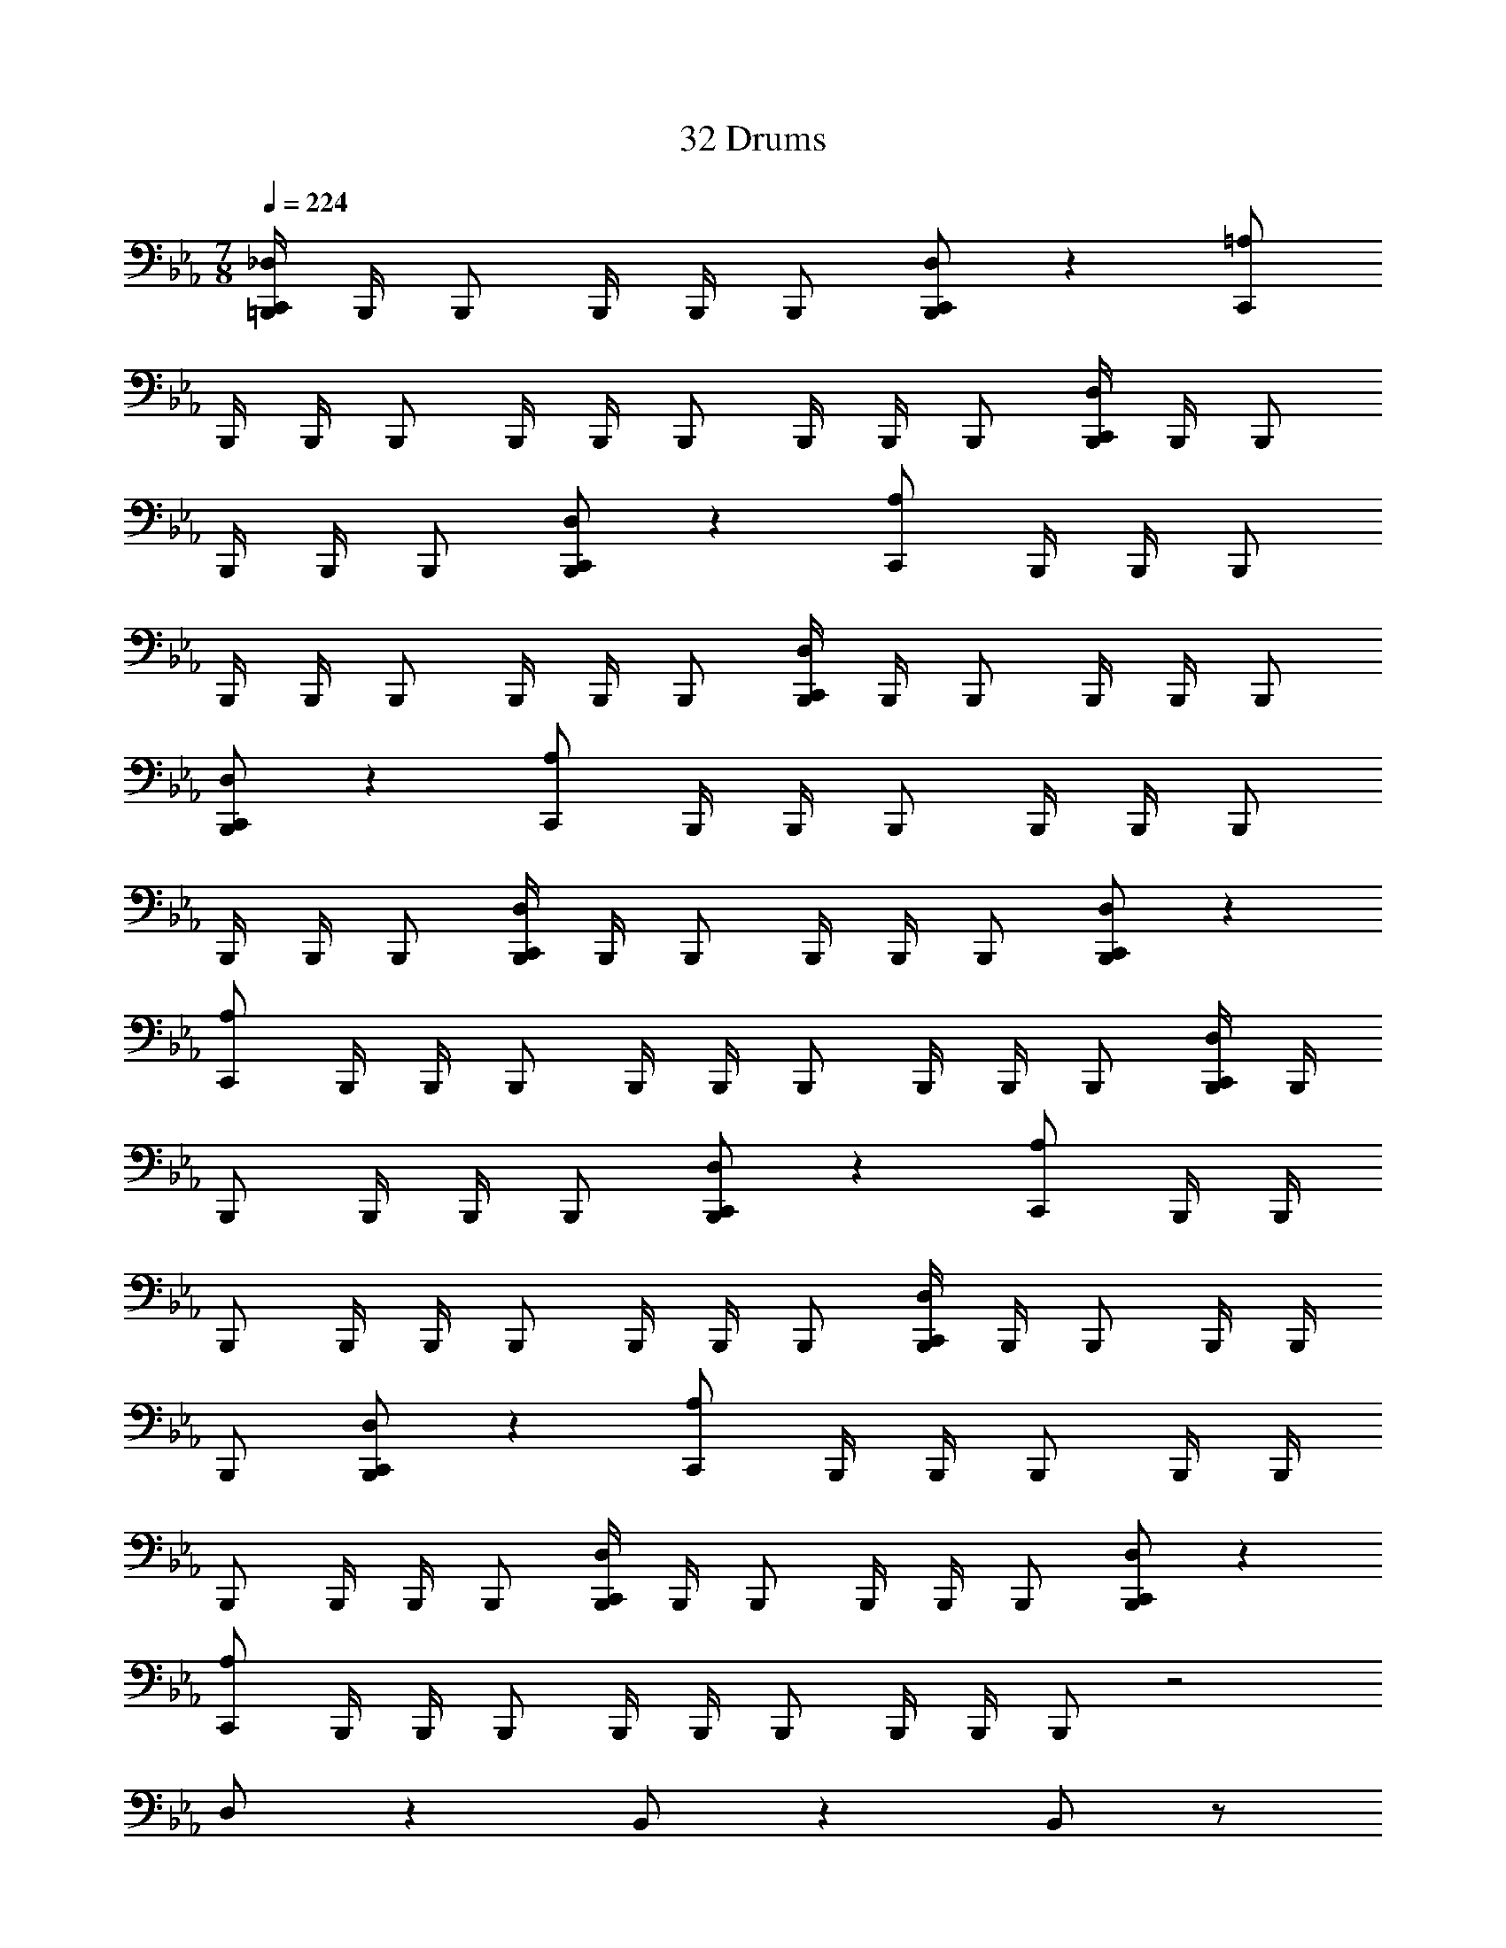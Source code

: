 X: 1
T: 32 Drums
Z: ABC Generated by Starbound Composer v0.8.7
L: 1/4
M: 7/8
Q: 1/4=224
K: Eb
[=B,,,/4_D,/C,,/] B,,,/4 B,,,/ B,,,/4 B,,,/4 B,,,/ [D,/C,,/B,,,/] z [=A,/C,,/] 
B,,,/4 B,,,/4 B,,,/ B,,,/4 B,,,/4 B,,,/ B,,,/4 B,,,/4 B,,,/ [B,,,/4D,/C,,/] B,,,/4 B,,,/ 
B,,,/4 B,,,/4 B,,,/ [D,/C,,/B,,,/] z [A,/C,,/] B,,,/4 B,,,/4 B,,,/ 
B,,,/4 B,,,/4 B,,,/ B,,,/4 B,,,/4 B,,,/ [B,,,/4D,/C,,/] B,,,/4 B,,,/ B,,,/4 B,,,/4 B,,,/ 
[D,/C,,/B,,,/] z [A,/C,,/] B,,,/4 B,,,/4 B,,,/ B,,,/4 B,,,/4 B,,,/ 
B,,,/4 B,,,/4 B,,,/ [B,,,/4D,/C,,/] B,,,/4 B,,,/ B,,,/4 B,,,/4 B,,,/ [D,/C,,/B,,,/] z 
[A,/C,,/] B,,,/4 B,,,/4 B,,,/ B,,,/4 B,,,/4 B,,,/ B,,,/4 B,,,/4 B,,,/ [B,,,/4D,/C,,/] B,,,/4 
B,,,/ B,,,/4 B,,,/4 B,,,/ [D,/C,,/B,,,/] z [A,/C,,/] B,,,/4 B,,,/4 
B,,,/ B,,,/4 B,,,/4 B,,,/ B,,,/4 B,,,/4 B,,,/ [B,,,/4D,/C,,/] B,,,/4 B,,,/ B,,,/4 B,,,/4 
B,,,/ [D,/C,,/B,,,/] z [A,/C,,/] B,,,/4 B,,,/4 B,,,/ B,,,/4 B,,,/4 
B,,,/ B,,,/4 B,,,/4 B,,,/ [B,,,/4D,/C,,/] B,,,/4 B,,,/ B,,,/4 B,,,/4 B,,,/ [D,/C,,/B,,,/] z 
[A,/C,,/] B,,,/4 B,,,/4 B,,,/ B,,,/4 B,,,/4 B,,,/ B,,,/4 B,,,/4 B,,,/ z2 
D,/ z B,,/ z B,,/ z/ 
[F,,/B,,,/] [F,,/4B,,,/] F,,/4 [F,,/B,,,/] [F,,/B,,,/] [D,,/=A,,/D,/B,,,/] A,,/ A,,/ A,,/ 
[D,,/A,,/B,,,/] A,,/ A,,/ A,,/ [D,,/A,,/B,,,/] A,,/ A,,/ A,,/ 
[D,,/A,,/B,,,/] A,,/ A,,/ A,,/ [D,,/A,,/B,,,/] A,,/ A,,/ [A,,/B,,,/] 
[D,,/A,,/] A,,/ A,,/ A,,/ [D,,/A,,/D,/B,,,/] A,,/ A,,/ A,,/ 
[D,,/A,,/D,/B,,,/] A,,/ A,,/ A,,/ [D,,/A,,/B,,,/] A,,/ A,,/ A,,/ 
[D,,/A,,/B,,,/] A,,/ A,,/ A,,/ [D,,/A,,/B,,,/] A,,/ A,,/ A,,/ 
[D,,/A,,/B,,,/] A,,/ A,,/ [A,,/B,,,/] [D,,/A,,/D,/] A,,/ A,,/ A,,/ 
[D,,/A,,/B,,,/] A,,/ A,,/ A,,/ [D,,/A,,/B,,,/] A,,/ A,,/ A,,/ 
[D,,/A,,/B,,,/] A,,/ A,,/ A,,/ [D,,/A,,/B,,,/] A,,/ A,,/ A,,/ 
[D,,/A,,/B,,,/] A,,/ A,,/ A,,/ [D,,/A,,/D,/B,,,/] A,,/ A,,/ [A,,/B,,,/] 
[D,,/A,,/D,/] A,,/ A,,/ A,,/ [D,,/A,,/B,,,/] A,,/ A,,/ A,,/ 
[D,,/A,,/B,,,/] A,,/ A,,/ A,,/ [D,,/A,,/B,,,/] A,,/ A,,/ A,,/ 
[D,,/4B,,,/] D,,/4 D,,/ F,,/4 F,,/4 F,,/ [D,,/A,,/D,/B,,,/] z/ A,,/ A,,/ 
[D,,/A,,/B,,,/] A,,/ A,,/ [A,,/B,,,/] [D,,/A,,/] A,,/ A,,/ A,,/ 
[D,,/A,,/B,,,/] A,,/ A,,/ A,,/ [D,,/A,,/B,,,/] z/ A,,/ A,,/ 
[D,,/A,,/B,,,/] A,,/ A,,/ A,,/ [D,,/A,,/D,/B,,,/] z/ A,,/ A,,/ 
[D,,/A,,/D,/B,,,/] A,,/ A,,/ A,,/ [D,,/A,,/B,,,/] z/ A,,/ [A,,/B,,,/] 
[D,,/A,,/] A,,/ A,,/ A,,/ [D,,/A,,/B,,,/] z/ A,,/ A,,/ 
[D,,/A,,/B,,,/] A,,/ A,,/ A,,/ [D,,/A,,/D,/=E,/B,,,/] A,,/ [A,,/^F,,/] A,,/ 
[D,,/A,,/E,/B,,,/] A,,/ [A,,/F,,/] A,,/ [D,,/A,,/E,/B,,,/] A,,/ [A,,/F,,/] A,,/ 
[D,,/A,,/E,/B,,,/] A,,/ [A,,/F,,/] [A,,/B,,,/] [D,,/A,,/E,/] A,,/ [A,,/F,,/] A,,/ 
[D,,/A,,/E,/B,,,/] A,,/ [A,,/F,,/] A,,/ [D,,/A,,/D,/E,/B,,,/] A,,/ [A,,/F,,/] A,,/ 
[D,,/A,,/D,/E,/B,,,/] A,,/ [A,,/F,,/] A,,/ [D,,/A,,/E,/B,,,/] A,,/ [A,,/F,,/] A,,/ 
[D,,/A,,/E,/B,,,/] A,,/ [A,,/F,,/] A,,/ [D,,/A,,/E,/B,,,/] A,,/ [A,,/F,,/] [A,,/B,,,/] 
=D,/4 C,/4 =B,,/ A,,/4 =F,,/4 F,,/ [_D,/C,,/B,,,/] z3/ 
[D,/C,,/B,,,/] z3/ D,/ z29/ 
_E,/4 E,/4 E,/ D,/ z15/ 
D,/ z3/ D,/ z/ A,,/4 A,,/4 A,,/ 
[A,,/D,/] A,,/ [A,,/D,/] A,,/ [A,,/4D,/4] D,/4 [A,,/4D,/4] D,/4 [A,,/4D,/4] D,/4 [A,,/4D,/4] D,/4 
[D,,/D,/B,,,/] F,,/ D,,/ F,,/ [D,,/B,,,/] F,,/ D,,/ [F,,/B,,,/] 
D,,/ F,,/ D,,/ F,,/ [D,,/B,,,/] F,,/ D,,/ F,,/ 
[D,,/D,/B,,,/] F,,/ D,,/ F,,/ [D,,/B,,,/] F,,/ D,,/ F,,/ 
[D,,/B,,,/] F,,/ D,,/ F,,/ [D,,/B,,,/] F,,/ D,,/ F,,/ 
[D,,/D,/B,,,/] F,,/ D,,/ [F,,/B,,,/] D,,/ F,,/ D,,/ F,,/ 
[D,,/B,,,/] F,,/ D,,/ F,,/ [D,,/B,,,/] F,,/ D,,/ F,,/ 
[D,,/D,/B,,,/] F,,/ D,,/ F,,/ [D,,/B,,,/] F,,/ D,,/ F,,/ 
[D,,/B,,,/] F,,/ D,,/ F,,/ [D,,/B,,,/] F,,/ D,,/ F,,/ 
[F,,/E,/D,/B,,,/] B,,,/ E,/ B,,,/ [F,,/E,/B,,,/] z/ [F,,/D,,/] z/ 
E,/ z/ [F,,/E,/B,,,/] B,,,/ E,/ [F,,/E,/B,,,/] B,,,/ z/ 
[F,,/D,,/] z/ E,/ z/ [F,,/E,/B,,,/] B,,,/ E,/ B,,,/ 
[F,,/E,/B,,,/] z/ [F,,/D,,/] E,/ z [F,,/E,/B,,,/] B,,,/ 
E,/ B,,,/ [F,,/E,/B,,,/] z/ [F,,/D,,/] z/ E,/ z/ 
[F,,/E,/D,/B,,,/] [E,/B,,,/] z/ B,,,/ [F,,/E,/B,,,/] z/ [F,,/D,,/] z/ 
E,/ z/ [F,,/E,/B,,,/] B,,,/ E,/ B,,,/ [F,,/E,/B,,,/] [F,,/D,,/] z 
E,/ z/ [F,,/E,/B,,,/] B,,,/ E,/ B,,,/ [F,,/E,/B,,,/] z/ 
[F,,/D,,/] z/ E,/ [F,,/_B,,/E,/] B,,,/ B,,,/ [B,,/E,/] B,,,/ 
[F,,/B,,/E,/B,,,/] z/ [F,,/D,,/B,,/] z/ E,/ z/ [F,,/D,,/E,/D,/C,,/B,,,/] [C,,/B,,,/] 
E,/ [F,,/D,,/E,/C,,/B,,,/] [C,,/B,,,/] z/ [F,,/D,,/E,/] z/ [F,,/E,/] z/ 
[F,,/D,,/E,/C,,/B,,,/] [C,,/B,,,/] E,/ [C,,/B,,,/] [F,,/D,,/E,/C,,/B,,,/] z/ [F,,/E,/] z/ 
[D,,/E,/] D,,/ [F,,/D,,/E,/C,,/B,,,/] [C,,/B,,,/] E,/ [C,,/B,,,/] [F,,/D,,/E,/C,,/B,,,/] z/ 
[F,,/D,,/E,/] z/ [F,,/E,/] z/ [F,,/D,,/E,/C,,/B,,,/] [E,/C,,/B,,,/] z/ [C,,/B,,,/] 
[F,,/D,,/E,/C,,/B,,,/] z/ [F,,/E,/] z/ [D,,/E,/] z/ [F,,/D,,/E,/D,/C,,/B,,,/] [C,,/B,,,/] 
E,/ [C,,/B,,,/] [F,,/D,,/E,/C,,/B,,,/] [F,,/D,,/E,/] z [F,,/E,/] z/ 
[F,,/D,,/E,/C,,/B,,,/] [C,,/B,,,/] E,/ [C,,/B,,,/] [F,,/D,,/E,/C,,/B,,,/] z/ [F,,/E,/] z/ 
[D,,/E,/] D,,/ [F,,/D,,/E,/C,,/B,,,/] [C,,/B,,,/] E,/ [C,,/B,,,/] [F,,/D,,/E,/C,,/B,,,/] z/ 
[F,,/D,,/E,/] z/ [F,,/E,/] z/ [D,,/E,/C,,/B,,,/] [C,,/B,,,/] z/ [D,,/C,,/B,,,/] 
[C,,/B,,,/] z/ D,,/ C,/4 =B,,/4 A,,/4 F,,/4 G,,/4 G,,/4 [D,/C,,/B,,,/] z/ 
^F,,/ z/ F,,/ C,,/ [G,/C,,/] z5/ 
[A,/C,,/B,,,/] z/ F,,/ z/ F,,/ C,,/ [=E,/C,,/] z5/ 
[D,/C,,/B,,,/] z/ F,,/ z/ F,,/ C,,/ [G,/C,,/] z2 
[A,/C,,/B,,,/] z F,,/ z/ F,,/ C,,/ [E,/C,,/] z/ 
B,,/ z/ A,,/ z/ [D,/C,,/B,,,/] F,,/ z 
F,,/ C,,/ [G,/C,,/] z5/ 
[A,/C,,/B,,,/] z/ F,,/ F,,/ z/ C,,/ [E,/C,,/] z5/ 
[D,/C,,/B,,,/] z/ F,,/ z/ F,,/ [G,/C,,/] C,,/ z5/ 
[A,/C,,/B,,,/] z/ F,,/ z/ [=F,,/^F,,/] =F,,/ [C,/E,/] A,,/ 
F,,/ [B,,/G,/] A,,/ G,,/ [F,,/^F,,/D,/C,,/B,,,/] [C,,/B,,,/] F,,/ [C,,/B,,,/] 
[=F,,/^F,,/C,,/B,,,/] z/ [D,,/F,,/] z/ [=F,,/^F,,/C,,/B,,,/] [=F,,/^F,,/C,,/B,,,/] z 
[=F,,/^F,,/C,,/B,,,/] [C,,/B,,,/] F,,/ [C,,/B,,,/] [=F,,/^F,,/C,,/B,,,/] z/ [D,,/F,,/] z/ 
[=F,,/^F,,/C,,/B,,,/] z/ [=F,,/^F,,/C,,/B,,,/] [=F,,/^F,,/D,/] [C,,/B,,,/] [C,,/B,,,/] F,,/ [C,,/B,,,/] 
[=F,,/^F,,/C,,/B,,,/] z/ [D,,/F,,/] z/ [=F,,/^F,,/C,,/B,,,/] z/ [=F,,/^F,,/C,,/B,,,/] z/ 
[=F,,/^F,,/C,,/B,,,/] [F,,/C,,/B,,,/] z/ [C,,/B,,,/] [=F,,/^F,,/C,,/B,,,/] z/ [D,,/F,,/] z/ 
[=F,,/^F,,/C,,/B,,,/] z/ [=F,,/^F,,/C,,/B,,,/] z/ [=F,,/^F,,/D,/C,,/B,,,/] [C,,/B,,,/] F,,/ [=F,,/^F,,/C,,/B,,,/] 
[C,,/B,,,/] z/ [D,,/F,,/] z/ [=F,,/^F,,/C,,/B,,,/] z/ [=F,,/^F,,/C,,/B,,,/] z/ 
[=F,,/^F,,/C,,/B,,,/] [C,,/B,,,/] F,,/ [C,,/B,,,/] [=F,,/^F,,/C,,/B,,,/] [D,,/F,,/] z 
[=F,,/^F,,/C,,/B,,,/] z/ [=F,,/^F,,/C,,/B,,,/] z/ [=F,,/^F,,/D,/C,,/B,,,/] [C,,/B,,,/] F,,/ [C,,/B,,,/] 
[=F,,/^F,,/C,,/B,,,/] z/ [D,,/F,,/] [=F,,/^F,,/C,,/B,,,/] z [=F,,/^F,,/C,,/B,,,/] z/ 
[D,/C,,/B,,,/] [C,,/B,,,/] [C,,/B,,,/] [D,/C,,/B,,,/] [C,,/B,,,/] [C,,/B,,,/] [D,/C,,/B,,,/] z/ 
[G,,/B,,,/] [G,,/B,,,/] [G,,/B,,,/] [G,,/B,,,/] [D,/C,,/B,,,/] z3/ 
F,,/ z/ G,,/ G,,/ [D,,/F,,/C,,/B,,,/] z F,,/ z2 
[D,/C,,/B,,,/] z3/ F,,/ z/ G,,/ G,,/ 
[D,,/F,,/C,,/B,,,/] z3/ F,,/ z3/ 
[D,/C,,/B,,,/] z3/ F,,/ z/ G,,/ [D,,/F,,/G,,/B,,,/] 
C,,/ z3/ F,,/ z3/ 
[D,/C,,/B,,,/] z3/ F,,/ z/ G,,/ G,,/ 
[D,,/F,,/C,,/B,,,/] z/ A,,/ z/ [A,,/F,,/] z/ =F,,/ z/ 
[D,/C,,/B,,,/] z [D,,/^F,,/] z G,,/ G,,/ 
[F,,/C,,/B,,,/] z3/ [D,,/F,,/] z3/ 
[D,/C,,/B,,,/] z3/ [D,,/F,,/] z/ G,,/ G,,/ 
[F,,/C,,/B,,,/] z3/ [D,,/F,,/] z/ C,,/ [D,/C,,/B,,,/] z2 
[D,,/F,,/] z/ G,,/ G,,/ [F,,/C,,/B,,,/] z3/ 
[D,,/F,,/] z3/ [D,/C,,/B,,,/] z3/ 
[D,,/F,,/] z/ G,,/ G,,/ [F,,/C,,/B,,,/] z C,,/ 
[D,,/F,,/] D,,/ D,,/ D,,/ [=F,,/D,/C,,/B,,,/] [D,,/^F,,/] [B,,,/4=F,,/C,,/] B,,,/4 [D,,/^F,,/C,,/B,,,/] 
[=F,,/C,,/B,,,/] [D,,/^F,,/] [B,,,/4=F,,/C,,/] B,,,/4 [D,,/^F,,/C,,/B,,,/] [=F,,/C,,/B,,,/] [D,,/^F,,/] [B,,,/4=F,,/C,,/] B,,,/4 [D,,/^F,,/C,,/B,,,/] 
[=F,,/C,,/B,,,/] [D,,/^F,,/] [B,,,/4=F,,/C,,/] B,,,/4 [D,,/^F,,/C,,/B,,,/] [=F,,/C,,/B,,,/] [D,,/^F,,/] [B,,,/4=F,,/C,,/] B,,,/4 [D,,/^F,,/C,,/B,,,/] 
[=F,,/C,,/B,,,/] [D,,/^F,,/] [B,,,/4=F,,/C,,/] B,,,/4 [D,,/^F,,/C,,/B,,,/] [=F,,/C,,/B,,,/] [D,,/^F,,/] [B,,,/4=F,,/C,,/] B,,,/4 [D,,/^F,,/C,,/B,,,/] 
[=F,,/C,,/B,,,/] [D,,/^F,,/] [B,,,/4=F,,/C,,/] B,,,/4 [D,,/^F,,/C,,/B,,,/] [=F,,/C,,/B,,,/] [D,,/^F,,/] [B,,,/4=F,,/C,,/] B,,,/4 [D,,/^F,,/C,,/B,,,/] 
[=F,,/C,,/B,,,/] [D,,/^F,,/] [B,,,/4=F,,/C,,/] B,,,/4 [D,,/^F,,/C,,/B,,,/] [=F,,/C,,/B,,,/] [D,,/^F,,/] [B,,,/4=F,,/C,,/] B,,,/4 [D,,/^F,,/C,,/B,,,/] 
[=F,,/C,,/B,,,/] [D,,/^F,,/] [B,,,/4=F,,/C,,/] B,,,/4 [D,,/^F,,/C,,/B,,,/] [=F,,/C,,/B,,,/] [D,,/^F,,/] [B,,,/4=F,,/C,,/] B,,,/4 [D,,/^F,,/C,,/B,,,/] 
[=F,,/C,,/B,,,/] [D,,/^F,,/] [B,,,/4=F,,/C,,/] B,,,/4 [D,,/^F,,/C,,/B,,,/] [=F,,/C,,/B,,,/] [D,,/^F,,/] [B,,,/4=F,,/C,,/] B,,,/4 [D,,/^F,,/C,,/B,,,/] 
[=F,,/C,,/B,,,/] [D,,/^F,,/] [B,,,/4=F,,/C,,/] B,,,/4 [D,,/^F,,/C,,/B,,,/] [=F,,/C,,/B,,,/] [D,,/^F,,/] [B,,,/4=F,,/C,,/] B,,,/4 [D,,/^F,,/C,,/B,,,/] 
[=F,,/C,,/B,,,/] [D,,/^F,,/] [B,,,/4=F,,/C,,/] B,,,/4 [D,,/^F,,/C,,/B,,,/] [=F,,/C,,/B,,,/] [D,,/^F,,/] [B,,,/4=F,,/C,,/] B,,,/4 [D,,/^F,,/C,,/B,,,/] 
[D,,/4C,,/B,,,/] D,,/4 D,,/ [=F,,/4C,,/B,,,/] F,,/4 [F,,/C,,/B,,,/] [F,,/C,,/B,,,/] [D,,/^F,,/] [B,,,/4=F,,/C,,/] B,,,/4 [D,,/^F,,/C,,/B,,,/] 
[=F,,/C,,/B,,,/] [D,,/^F,,/] [B,,,/4=F,,/C,,/] B,,,/4 [D,,/^F,,/C,,/B,,,/] [=F,,/C,,/B,,,/] [D,,/^F,,/] [B,,,/4=F,,/C,,/] B,,,/4 [D,,/^F,,/C,,/B,,,/] 
[=F,,/C,,/B,,,/] [D,,/^F,,/] [B,,,/4=F,,/C,,/] B,,,/4 [D,,/^F,,/C,,/B,,,/] [=F,,/C,,/B,,,/] [D,,/^F,,/] [B,,,/4=F,,/C,,/] B,,,/4 [D,,/^F,,/C,,/B,,,/] 
[=F,,/C,,/B,,,/] [D,,/^F,,/] [B,,,/4=F,,/C,,/] B,,,/4 [D,,/^F,,/C,,/B,,,/] [=F,,/C,,/B,,,/] [D,,/^F,,/] [B,,,/4=F,,/C,,/] B,,,/4 [D,,/^F,,/C,,/B,,,/] 
[=F,,/C,,/B,,,/] [D,,/^F,,/] [B,,,/4=F,,/C,,/] B,,,/4 [D,,/^F,,/C,,/B,,,/] [=F,,/D,/C,,/B,,,/] [D,,/^F,,/] [B,,,/4=F,,/C,,/] B,,,/4 [D,,/^F,,/C,,/B,,,/] 
[=F,,/C,,/B,,,/] [D,,/^F,,/] [B,,,/4=F,,/C,,/] B,,,/4 [D,,/^F,,/C,,/B,,,/] [=F,,/C,,/B,,,/] [D,,/^F,,/] [B,,,/4=F,,/C,,/] B,,,/4 [D,,/^F,,/C,,/B,,,/] 
[=F,,/C,,/B,,,/] [D,,/^F,,/] [B,,,/4=F,,/C,,/] B,,,/4 [D,,/^F,,/C,,/B,,,/] [=F,,/C,,/B,,,/] [D,,/^F,,/] [B,,,/4=F,,/C,,/] B,,,/4 [D,,/^F,,/C,,/B,,,/] 
[=F,,/C,,/B,,,/] [D,,/^F,,/] [B,,,/4=F,,/C,,/] B,,,/4 [D,,/^F,,/C,,/B,,,/] [=D,/4C,,/B,,,/] D,/4 D,/ B,,/4 B,,/4 B,,/ 
A,,/4 A,,/4 A,,/ [=F,,/4B,,,/4] [F,,/4B,,,/4] [F,,/B,,,/] [D,,/^F,,/C,,/G,,/B,,,/] z15/ 
[D,,/F,,/C,,/G,,/B,,,/] G,,/ z2 =F,,/ F,,/ 
[D,,/4D,/4] [D,,/4C,/4] B,,/ [F,,/4C,/4] [F,,/4B,,/4] B,,/ [F,,/4C,/4] B,,/4 A,,/ B,,/4 A,,/4 F,,/ 
[D,,/^F,,/C,,/G,,/B,,,/] G,,/ z13/ 
[=F,,/4B,,,/] F,,/4 [D,,/A,,/_D,/] F,,/ F,,/ [D,,/A,,/D,/] [F,,/B,,,/] F,,/ [D,,/A,,/D,/] 
F,,/ [D,,/A,,/D,/B,,,/] F,,/ F,,/ [D,,/A,,/D,/] [F,,/B,,,/] F,,/ [D,,/A,,/D,/] 
F,,/ [A,,/_E,/D,/B,,,/] z/ D,,/ z/ [A,,/E,/B,,,/] A,,/ D,,/ 
A,,/ [A,,/E,/B,,,/] A,,/ D,,/ B,,,/ [A,,/E,/] A,,/ D,,/ 
A,,/ [A,,/E,/B,,,/] z/ D,,/ z/ [A,,/E,/B,,,/] A,,/ D,,/ 
A,,/ [A,,/E,/B,,,/] A,,/ D,,/ z/ [A,,/E,/B,,,/] A,,/ [D,,/G,/] 
A,,/ [A,,/E,/B,,,/] z/ D,,/ z/ [A,,/E,/B,,,/] A,,/ D,,/ 
[A,,/B,,,/] [A,,/E,/] A,,/ D,,/ z/ [A,,/E,/B,,,/] A,,/ D,,/ 
A,,/ [A,,/E,/B,,,/] z/ D,,/ z/ [A,,/E,/B,,,/] A,,/ D,,/ 
A,,/ [A,,/E,/B,,,/] A,,/ [D,,/=E,/] z/ [A,,/_E,/B,,,/] A,,/ [D,,/G,/] 
A,,/ [A,,/E,/D,/B,,,/] z/ D,,/ B,,,/ [A,,/E,/] A,,/ D,,/ 
A,,/ [A,,/E,/B,,,/] A,,/ D,,/ z/ [A,,/E,/B,,,/] A,,/ D,,/ 
A,,/ [A,,/E,/B,,,/] D,,/ z [A,,/E,/B,,,/] A,,/ D,,/ 
A,,/ [A,,/E,/B,,,/] A,,/ D,,/ z/ [A,,/E,/B,,,/] A,,/ [D,,/G,/] 
[A,,/B,,,/] [A,,/E,/D,/] z/ D,,/ z/ [A,,/E,/B,,,/] A,,/ D,,/ 
A,,/ [A,,/E,/B,,,/] A,,/ D,,/ z/ [A,,/E,/B,,,/] A,,/ D,,/ 
A,,/ [A,,/E,/B,,,/] A,,/ D,,/ z/ [A,,/E,/B,,,/] A,,/ D,,/ 
A,,/ [D,,/=E,/B,,,/] F,,/4 F,,/4 F,,/ [D,,/E,/B,,,/] F,,/4 F,,/4 F,,/ [D,,/E,/B,,,/] 
F,,/ [F,,/D,,/D,/C,,/B,,,/] z/ A,,/ A,,/ [A,,/B,,,/] [A,,/B,,,/] [A,,/B,,,/] 
[A,,/B,,,/] [F,,/D,,/D,/C,,/B,,,/] z/ A,,/ A,,/ [A,,/B,,,/] [A,,/B,,,/] [A,,/B,,,/] 
[A,,/B,,,/] [F,,/D,,/D,/C,,/B,,,/] z/ A,,/ A,,/ [A,,/B,,,/] [A,,/B,,,/] [A,,/B,,,/] 
[A,,/C,,/B,,,/] [F,,/D,,/D,/B,,,/] z/ A,,/4 A,,/4 A,,/ [A,,/4B,,,/4] [A,,/4B,,,/4] [A,,/B,,,/] [A,,/B,,,/] 
[A,,/B,,,/] [F,,/D,,/D,/C,,/B,,,/] z/ A,,/ A,,/ [A,,/B,,,/] [A,,/B,,,/] [A,,/B,,,/] 
[A,,/B,,,/] [F,,/D,,/D,/C,,/B,,,/] z/ A,,/ A,,/ [A,,/B,,,/] [A,,/B,,,/] [A,,/B,,,/] 
[A,,/B,,,/] [F,,/D,,/D,/C,,/B,,,/] z/ A,,/ A,,/ [A,,/B,,,/] [A,,/B,,,/] [A,,/B,,,/] 
[A,,/B,,,/] [F,,/D,,/D,/C,,/B,,,/] z/ A,,/ A,,/ [A,,/B,,,/] [A,,/4B,,,/4] [A,,/4B,,,/4] [A,,/B,,,/] 
[A,,/B,,,/] [F,,/D,,/D,/C,,/B,,,/] z/ A,,/ A,,/ [A,,/B,,,/] [A,,/B,,,/] [A,,/B,,,/] 
[A,,/B,,,/] [F,,/D,,/D,/C,,/B,,,/] z/ A,,/ A,,/ [A,,/B,,,/] [A,,/4B,,,/4] [A,,/4B,,,/4] [A,,/B,,,/] 
[A,,/C,,/B,,,/] [F,,/D,,/D,/B,,,/] z/ A,,/ A,,/ [A,,/B,,,/] [A,,/B,,,/] [A,,/B,,,/] 
[A,,/B,,,/] [F,,/D,,/D,/C,,/B,,,/] z/ A,,/ A,,/ [A,,/B,,,/] [A,,/4B,,,/4] [A,,/4B,,,/4] [A,,/B,,,/] 
[A,,/B,,,/] [F,,/D,,/D,/C,,/B,,,/] z/ A,,/ A,,/ [A,,/B,,,/] [A,,/B,,,/] [A,,/B,,,/] 
[A,,/B,,,/] [F,,/D,,/D,/C,,/B,,,/] z/ A,,/ A,,/ [A,,/B,,,/] [A,,/4B,,,/4] [A,,/4B,,,/4] [A,,/B,,,/] 
[A,,/B,,,/] [F,,/D,,/D,/C,,/B,,,/] z/ A,,/ A,,/ [A,,/B,,,/] [A,,/B,,,/] [A,,/B,,,/] 
[A,,/B,,,/] [F,,/D,,/D,/C,,/B,,,/] z/ A,,/ A,,/ [D,,/A,,/B,,,/] [D,,/4A,,/4B,,,/4] [D,,/4A,,/4B,,,/4] [D,,/A,,/B,,,/] 
[D,,/A,,/B,,,/] [F,,/D,,/D,/C,,/B,,,/] z127/ 
D,/ z/ [F,,/C,,/] z/ [F,,/A,,/G,/] [F,,/C,,/] z 
E,/ z/ [F,,/C,,/] z/ [F,,/A,,/G,/] z/ [F,,/C,,/] z/ 
D,/ z/ [F,,/C,,/] [F,,/A,,/G,/] z [F,,/C,,/] z/ 
E,/ z/ [F,,/C,,/] z/ [F,,/A,,/G,/] z/ [F,,/C,,/] z/ 
D,/ [F,,/C,,/] z [F,,/A,,/G,/] z/ [F,,/C,,/] z/ 
E,/ z/ [F,,/C,,/] z/ [F,,/A,,/G,/] z/ [F,,/C,,/] D,/ z 
[F,,/C,,/] z/ [F,,/A,,/G,/] z/ [F,,/C,,/] z/ E,/ z/ 
[F,,/C,,/] z/ [F,,/A,,/G,/] [F,,/C,,/] z [D,/B,,,/] z/ 
[B,,,/4F,,/C,,/] B,,,/4 B,,,/ [F,,/A,,/G,/B,,,/] z/ [F,,/C,,/B,,,/] z/ [E,/B,,,/] z/ 
[B,,,/4F,,/C,,/] B,,,/4 [F,,/A,,/G,/B,,,/] B,,,/ z/ [F,,/C,,/B,,,/] z/ [D,/B,,,/] z/ 
[B,,,/4F,,/C,,/] B,,,/4 B,,,/ [F,,/A,,/G,/B,,,/] z/ [F,,/C,,/B,,,/] z/ [E,/B,,,/] [F,,/C,,/] 
B,,,/4 B,,,/4 B,,,/ [F,,/A,,/G,/B,,,/] z/ [F,,/C,,/B,,,/] z/ [D,/B,,,/] z/ 
[A,,/4B,,,/4C,,/] [A,,/4B,,,/4] [A,,/B,,,/] [F,,/A,,/G,/B,,,/] A,,/ [F,,/A,,/C,,/B,,,/] [D,/B,,,/] z 
[A,,/4B,,,/4C,,/] [A,,/4B,,,/4] [A,,/B,,,/] [F,,/A,,/G,/B,,,/] A,,/ [F,,/A,,/C,,/B,,,/] z9/ 
_B,,/ z/ B,,/ z/ B,,/ z/ B,,/ z/ 
[B,,,/4D,/C,,/] B,,,/4 B,,,/ B,,,/4 B,,,/4 [D,/C,,/B,,,/] B,,,/ z3/ 
[B,,,/4A,/C,,/] B,,,/4 B,,,/ B,,,/4 B,,,/4 B,,,/ B,,,/4 B,,,/4 B,,,/ [B,,,/4D,/C,,/] B,,,/4 B,,,/ 
B,,,/4 B,,,/4 [D,/C,,/B,,,/] B,,,/ z3/ [B,,,/4A,/C,,/] B,,,/4 B,,,/ 
B,,,/4 B,,,/4 B,,,/ B,,,/4 B,,,/4 B,,,/ [B,,,/4D,/C,,/] B,,,/4 B,,,/ B,,,/4 B,,,/4 [D,/C,,/B,,,/] 
B,,,/ z3/ [B,,,/4A,/C,,/] B,,,/4 B,,,/ B,,,/4 B,,,/4 B,,,/ 
B,,,/4 B,,,/4 B,,,/ [B,,,/4D,/C,,/] B,,,/4 B,,,/ B,,,/4 B,,,/4 [D,/C,,/B,,,/] B,,,/ z3/ 
[B,,,/4A,/C,,/] B,,,/4 B,,,/ B,,,/4 B,,,/4 B,,,/ B,,,/4 B,,,/4 B,,,/ [B,,,/4D,/C,,/] B,,,/4 B,,,/ 
B,,,/4 B,,,/4 [D,/C,,/B,,,/] B,,,/ z3/ [B,,,/4A,/C,,/] B,,,/4 B,,,/ 
B,,,/4 B,,,/4 B,,,/ B,,,/4 B,,,/4 B,,,/ [B,,,/4D,/C,,/] B,,,/4 B,,,/ B,,,/4 B,,,/4 [D,/C,,/B,,,/] 
B,,,/ z3/ [B,,,/4A,/C,,/] B,,,/4 B,,,/ B,,,/4 B,,,/4 B,,,/ 
B,,,/4 B,,,/4 B,,,/ [B,,,/4D,/C,,/] B,,,/4 B,,,/ B,,,/4 B,,,/4 [D,/C,,/B,,,/] B,,,/ z3/ 
[B,,,/4A,/C,,/] B,,,/4 B,,,/ B,,,/4 B,,,/4 B,,,/ B,,,/4 B,,,/4 B,,,/ z3/ 
D,/ z2 B,,/ z/ B,,/ z/ 
[F,,/B,,,/] [F,,/4B,,,/] F,,/4 [F,,/B,,,/] [F,,/B,,,/] [D,,/A,,/D,/B,,,/] A,,/ A,,/ A,,/ 
[D,,/A,,/B,,,/] A,,/ A,,/ A,,/ [D,,/A,,/B,,,/] A,,/ A,,/ A,,/ 
[D,,/A,,/B,,,/] A,,/ A,,/ [A,,/B,,,/] [D,,/A,,/] A,,/ A,,/ A,,/ 
[D,,/A,,/B,,,/] A,,/ A,,/ A,,/ [D,,/A,,/D,/B,,,/] A,,/ A,,/ A,,/ 
[D,,/A,,/D,/B,,,/] A,,/ A,,/ A,,/ [D,,/A,,/B,,,/] A,,/ A,,/ A,,/ 
[D,,/A,,/B,,,/] A,,/ A,,/ A,,/ [D,,/A,,/B,,,/] A,,/ A,,/ [A,,/B,,,/] 
[D,,/A,,/] A,,/ A,,/ A,,/ [D,,/A,,/D,/B,,,/] A,,/ A,,/ A,,/ 
[D,,/A,,/B,,,/] A,,/ A,,/ A,,/ [D,,/A,,/B,,,/] A,,/ A,,/ A,,/ 
[D,,/A,,/B,,,/] A,,/ A,,/ A,,/ [D,,/A,,/B,,,/] A,,/ A,,/ A,,/ 
[D,,/A,,/B,,,/] A,,/ A,,/ [A,,/B,,,/] [D,,/A,,/D,/] A,,/ A,,/ A,,/ 
[D,,/A,,/D,/B,,,/] A,,/ A,,/ A,,/ [D,,/A,,/B,,,/] A,,/ A,,/ A,,/ 
[D,,/A,,/B,,,/] A,,/ A,,/ A,,/ [D,,/A,,/B,,,/] A,,/ A,,/ A,,/ 
[D,,/4B,,,/] D,,/4 D,,/ F,,/4 F,,/4 F,,/ [D,,/A,,/D,/B,,,/] z/ A,,/ [A,,/B,,,/] 
[D,,/A,,/] A,,/ A,,/ A,,/ [D,,/A,,/B,,,/] A,,/ A,,/ A,,/ 
[D,,/A,,/B,,,/] A,,/ A,,/ A,,/ [D,,/A,,/B,,,/] z/ A,,/ A,,/ 
[D,,/A,,/B,,,/] A,,/ A,,/ A,,/ [D,,/A,,/D,/B,,,/] z/ A,,/ A,,/ 
[D,,/A,,/D,/B,,,/] A,,/ A,,/ [A,,/B,,,/] [D,,/A,,/] z/ A,,/ A,,/ 
[D,,/A,,/B,,,/] A,,/ A,,/ A,,/ [D,,/A,,/B,,,/] z/ A,,/ A,,/ 
[D,,/A,,/B,,,/] A,,/ A,,/ A,,/ [D,,/A,,/D,/E,/B,,,/] A,,/ [A,,/^F,,/] A,,/ 
[D,,/A,,/E,/B,,,/] A,,/ [A,,/F,,/] A,,/ [D,,/A,,/E,/B,,,/] A,,/ [A,,/F,,/] [A,,/B,,,/] 
[D,,/A,,/E,/] A,,/ [A,,/F,,/] A,,/ [D,,/A,,/E,/B,,,/] A,,/ [A,,/F,,/] A,,/ 
[D,,/A,,/E,/B,,,/] A,,/ [A,,/F,,/] A,,/ [D,,/A,,/D,/E,/B,,,/] A,,/ [A,,/F,,/] A,,/ 
[D,,/A,,/D,/E,/B,,,/] A,,/ [A,,/F,,/] A,,/ [D,,/A,,/E,/B,,,/] A,,/ [A,,/F,,/] A,,/ 
[D,,/A,,/E,/B,,,/] A,,/ [A,,/F,,/] [A,,/B,,,/] [D,,/A,,/E,/] A,,/ [A,,/F,,/] A,,/ 
[=D,/4B,,,/] C,/4 =B,,/ A,,/4 =F,,/4 F,,/ [_D,/C,,/B,,,/] z3/ 
[D,/C,,/B,,,/] z3/ D,/ z29/ 
_E,/4 E,/4 E,/ D,/ z15/ 
D,/ z3/ D,/ z/ A,,/4 A,,/4 A,,/ 
[A,,/D,/] A,,/ [A,,/D,/] A,,/ [A,,/4D,/4] D,/4 [A,,/4D,/4] D,/4 [A,,/4D,/4] D,/4 [A,,/4D,/4] D,/4 
[D,,/D,/B,,,/] F,,/ D,,/ [F,,/B,,,/] D,,/ F,,/ D,,/ F,,/ 
[D,,/B,,,/] F,,/ D,,/ F,,/ [D,,/B,,,/] F,,/ D,,/ F,,/ 
[D,,/D,/B,,,/] F,,/ D,,/ F,,/ [D,,/B,,,/] F,,/ D,,/ F,,/ 
[D,,/B,,,/] F,,/ D,,/ F,,/ [D,,/B,,,/] F,,/ D,,/ [F,,/B,,,/] 
[D,,/D,/] F,,/ D,,/ F,,/ [D,,/B,,,/] F,,/ D,,/ F,,/ 
[D,,/B,,,/] F,,/ D,,/ F,,/ [D,,/B,,,/] F,,/ D,,/ F,,/ 
[D,,/D,/B,,,/] F,,/ D,,/ F,,/ [D,,/B,,,/] F,,/ D,,/ F,,/ 
[D,,/B,,,/] F,,/ D,,/ [F,,/B,,,/] D,,/ F,,/ D,,/ F,,/ 
[F,,/E,/D,/B,,,/] B,,,/ E,/ B,,,/ [F,,/E,/B,,,/] z/ [F,,/D,,/] z/ 
E,/ [F,,/E,/] B,,,/ B,,,/ E,/ B,,,/ [F,,/E,/B,,,/] z/ 
[F,,/D,,/] z/ E,/ z/ [F,,/E,/B,,,/] B,,,/ E,/ [F,,/E,/B,,,/] 
B,,,/ z/ [F,,/D,,/] z/ E,/ z/ [F,,/E,/B,,,/] B,,,/ 
E,/ B,,,/ [F,,/E,/B,,,/] z/ [F,,/D,,/] E,/ z 
[F,,/E,/D,/B,,,/] B,,,/ E,/ B,,,/ [F,,/E,/B,,,/] z/ [F,,/D,,/] z/ 
E,/ z/ [F,,/E,/B,,,/] [E,/B,,,/] z/ B,,,/ [F,,/E,/B,,,/] z/ 
[F,,/D,,/] z/ E,/ z/ [F,,/E,/B,,,/] B,,,/ E,/ B,,,/ 
[F,,/E,/B,,,/] [F,,/D,,/] z E,/ z/ [F,,/_B,,/E,/B,,,/] B,,,/ 
[B,,/E,/] B,,,/ [F,,/B,,/E,/B,,,/] z/ [F,,/D,,/B,,/] z/ E,/ [F,,/D,,/E,/D,/] 
[C,,/B,,,/] [C,,/B,,,/] E,/ [C,,/B,,,/] [F,,/D,,/E,/C,,/B,,,/] z/ [F,,/D,,/E,/] z/ 
[F,,/E,/] z/ [F,,/D,,/E,/C,,/B,,,/] [C,,/B,,,/] E,/ [F,,/D,,/E,/C,,/B,,,/] [C,,/B,,,/] z/ 
[F,,/E,/] z/ [D,,/E,/] D,,/ [F,,/D,,/E,/C,,/B,,,/] [C,,/B,,,/] E,/ [C,,/B,,,/] 
[F,,/D,,/E,/C,,/B,,,/] z/ [F,,/D,,/E,/] [F,,/E,/] z [F,,/D,,/E,/C,,/B,,,/] [C,,/B,,,/] 
E,/ [C,,/B,,,/] [F,,/D,,/E,/C,,/B,,,/] z/ [F,,/E,/] z/ [D,,/E,/] z/ 
[F,,/D,,/E,/D,/C,,/B,,,/] [E,/C,,/B,,,/] z/ [C,,/B,,,/] [F,,/D,,/E,/C,,/B,,,/] z/ [F,,/D,,/E,/] z/ 
[F,,/E,/] z/ [F,,/D,,/E,/C,,/B,,,/] [C,,/B,,,/] E,/ [C,,/B,,,/] [F,,/D,,/E,/C,,/B,,,/] [F,,/E,/] z 
[D,,/E,/] D,,/ [F,,/D,,/E,/C,,/B,,,/] [C,,/B,,,/] E,/ [C,,/B,,,/] [F,,/D,,/E,/C,,/B,,,/] z/ 
[F,,/D,,/E,/] z/ [F,,/E,/] z/ [D,,/E,/C,,/B,,,/] [C,,/B,,,/] z/ [D,,/C,,/B,,,/] 
[C,,/B,,,/] z/ D,,/ C,/4 =B,,/4 A,,/4 F,,/4 G,,/4 G,,/4 [D,/C,,/B,,,/] z/ 
^F,,/ F,,/ z/ C,,/ [G,/C,,/] z5/ 
[A,/C,,/B,,,/] z/ F,,/ z/ F,,/ [=E,/C,,/] C,,/ z5/ 
[D,/C,,/B,,,/] z/ F,,/ z/ F,,/ C,,/ [G,/C,,/] z5/ 
[A,/C,,/B,,,/] z/ F,,/ z/ F,,/ C,,/ [E,/C,,/] z/ 
B,,/ A,,/ z [D,/C,,/B,,,/] z/ F,,/ z/ 
F,,/ C,,/ [G,/C,,/] z2 [A,/C,,/B,,,/] z 
F,,/ z/ F,,/ C,,/ [E,/C,,/] z5/ 
[D,/C,,/B,,,/] F,,/ z F,,/ C,,/ [G,/C,,/] z5/ 
[A,/C,,/B,,,/] z/ F,,/ z/ [=F,,/^F,,/] =F,,/ [C,/E,/] A,,/ 
F,,/ [B,,/G,/] A,,/ G,,/ [F,,/^F,,/D,/C,,/B,,,/] [C,,/B,,,/] F,,/ [C,,/B,,,/] 
[=F,,/^F,,/C,,/B,,,/] [D,,/F,,/] z [=F,,/^F,,/C,,/B,,,/] z/ [=F,,/^F,,/C,,/B,,,/] z/ 
[=F,,/^F,,/C,,/B,,,/] [C,,/B,,,/] F,,/ [C,,/B,,,/] [=F,,/^F,,/C,,/B,,,/] z/ [D,,/F,,/] [=F,,/^F,,/C,,/B,,,/] z 
[=F,,/^F,,/C,,/B,,,/] z/ [=F,,/^F,,/D,/C,,/B,,,/] [C,,/B,,,/] F,,/ [C,,/B,,,/] [=F,,/^F,,/C,,/B,,,/] z/ 
[D,,/F,,/] z/ [=F,,/^F,,/C,,/B,,,/] [=F,,/^F,,/C,,/B,,,/] z [=F,,/^F,,/C,,/B,,,/] [C,,/B,,,/] 
F,,/ [C,,/B,,,/] [=F,,/^F,,/C,,/B,,,/] z/ [D,,/F,,/] z/ [=F,,/^F,,/C,,/B,,,/] z/ 
[=F,,/^F,,/C,,/B,,,/] [=F,,/^F,,/D,/] [C,,/B,,,/] [C,,/B,,,/] F,,/ [C,,/B,,,/] [=F,,/^F,,/C,,/B,,,/] z/ 
[D,,/F,,/] z/ [=F,,/^F,,/C,,/B,,,/] z/ [=F,,/^F,,/C,,/B,,,/] z/ [=F,,/^F,,/C,,/B,,,/] [F,,/C,,/B,,,/] z/ 
[C,,/B,,,/] [=F,,/^F,,/C,,/B,,,/] z/ [D,,/F,,/] z/ [=F,,/^F,,/C,,/B,,,/] z/ [=F,,/^F,,/C,,/B,,,/] z/ 
[=F,,/^F,,/D,/C,,/B,,,/] [C,,/B,,,/] F,,/ [=F,,/^F,,/C,,/B,,,/] [C,,/B,,,/] z/ [D,,/F,,/] z/ 
[=F,,/^F,,/C,,/B,,,/] z/ [=F,,/^F,,/C,,/B,,,/] z/ [D,/C,,/B,,,/] [C,,/B,,,/] [C,,/B,,,/] [D,/C,,/B,,,/] 
[C,,/B,,,/] [D,/C,,/B,,,/] [C,,/B,,,/] z/ [G,,/B,,,/] [G,,/B,,,/] [G,,/B,,,/] [G,,/B,,,/] 
[D,/C,,/B,,,/] z3/ F,,/ z/ G,,/ [D,,/F,,/G,,/B,,,/] 
C,,/ z3/ F,,/ z3/ 
[D,/C,,/B,,,/] z3/ F,,/ z/ G,,/ G,,/ 
[D,,/F,,/C,,/B,,,/] z3/ F,,/ z3/ 
[D,/C,,/B,,,/] z F,,/ z G,,/ G,,/ 
[D,,/F,,/C,,/B,,,/] z3/ F,,/ z3/ 
[D,/C,,/B,,,/] z3/ F,,/ z/ G,,/ G,,/ 
[D,,/F,,/C,,/B,,,/] z/ A,,/ z/ [A,,/F,,/] z/ =F,,/ [D,/C,,/B,,,/] z2 
[D,,/^F,,/] z/ G,,/ G,,/ [F,,/C,,/B,,,/] z3/ 
[D,,/F,,/] z3/ [D,/C,,/B,,,/] z3/ 
[D,,/F,,/] z/ G,,/ G,,/ [F,,/C,,/B,,,/] z [D,,/F,,/] z 
C,,/ z/ [D,/C,,/B,,,/] z3/ [D,,/F,,/] z/ 
G,,/ G,,/ [F,,/C,,/B,,,/] z3/ [D,,/F,,/] z3/ 
[D,/C,,/B,,,/] z3/ [D,,/F,,/] z/ G,,/ [F,,/G,,/B,,,/] 
C,,/ z3/ [D,,/F,,/C,,/] D,,/ D,,/ D,,/ 
[=F,,/D,/C,,/B,,,/] [D,,/^F,,/] [B,,,/4=F,,/C,,/] B,,,/4 [D,,/^F,,/C,,/B,,,/] [=F,,/C,,/B,,,/] [D,,/^F,,/] [B,,,/4=F,,/C,,/] B,,,/4 [D,,/^F,,/C,,/B,,,/] 
[=F,,/C,,/B,,,/] [D,,/^F,,/] [B,,,/4=F,,/C,,/] B,,,/4 [D,,/^F,,/C,,/B,,,/] [=F,,/C,,/B,,,/] [D,,/^F,,/] [B,,,/4=F,,/C,,/] B,,,/4 [D,,/^F,,/C,,/B,,,/] 
[=F,,/C,,/B,,,/] [D,,/^F,,/] [B,,,/4=F,,/C,,/] B,,,/4 [D,,/^F,,/C,,/B,,,/] [=F,,/C,,/B,,,/] [D,,/^F,,/] [B,,,/4=F,,/C,,/] B,,,/4 [D,,/^F,,/C,,/B,,,/] 
[=F,,/C,,/B,,,/] [D,,/^F,,/] [B,,,/4=F,,/C,,/] B,,,/4 [D,,/^F,,/C,,/B,,,/] [=F,,/C,,/B,,,/] [D,,/^F,,/] [B,,,/4=F,,/C,,/] B,,,/4 [D,,/^F,,/C,,/B,,,/] 
[=F,,/C,,/B,,,/] [D,,/^F,,/] [B,,,/4=F,,/C,,/] B,,,/4 [D,,/^F,,/C,,/B,,,/] [=F,,/C,,/B,,,/] [D,,/^F,,/] [B,,,/4=F,,/C,,/] B,,,/4 [D,,/^F,,/C,,/B,,,/] 
[=F,,/C,,/B,,,/] [D,,/^F,,/] [B,,,/4=F,,/C,,/] B,,,/4 [D,,/^F,,/C,,/B,,,/] [=F,,/C,,/B,,,/] [D,,/^F,,/] [B,,,/4=F,,/C,,/] B,,,/4 [D,,/^F,,/C,,/B,,,/] 
[=F,,/C,,/B,,,/] [D,,/^F,,/] [B,,,/4=F,,/C,,/] B,,,/4 [D,,/^F,,/C,,/B,,,/] [=F,,/C,,/B,,,/] [D,,/^F,,/] [B,,,/4=F,,/C,,/] B,,,/4 [D,,/^F,,/C,,/B,,,/] 
[=F,,/C,,/B,,,/] [D,,/^F,,/] [B,,,/4=F,,/C,,/] B,,,/4 [D,,/^F,,/C,,/B,,,/] [=F,,/C,,/B,,,/] [D,,/^F,,/] [B,,,/4=F,,/C,,/] B,,,/4 [D,,/^F,,/C,,/B,,,/] 
[=F,,/C,,/B,,,/] [D,,/^F,,/] [B,,,/4=F,,/C,,/] B,,,/4 [D,,/^F,,/C,,/B,,,/] [=F,,/C,,/B,,,/] [D,,/^F,,/] [B,,,/4=F,,/C,,/] B,,,/4 [D,,/^F,,/C,,/B,,,/] 
[=F,,/C,,/B,,,/] [D,,/^F,,/] [B,,,/4=F,,/C,,/] B,,,/4 [D,,/^F,,/C,,/B,,,/] [D,,/4C,,/B,,,/] D,,/4 D,,/ [=F,,/4C,,/B,,,/] F,,/4 [F,,/C,,/B,,,/] 
[F,,/C,,/B,,,/] [D,,/^F,,/] [B,,,/4=F,,/C,,/] B,,,/4 [D,,/^F,,/C,,/B,,,/] [=F,,/C,,/B,,,/] [D,,/^F,,/] [B,,,/4=F,,/C,,/] B,,,/4 [D,,/^F,,/C,,/B,,,/] 
[=F,,/C,,/B,,,/] [D,,/^F,,/] [B,,,/4=F,,/C,,/] B,,,/4 [D,,/^F,,/C,,/B,,,/] [=F,,/C,,/B,,,/] [D,,/^F,,/] [B,,,/4=F,,/C,,/] B,,,/4 [D,,/^F,,/C,,/B,,,/] 
[=F,,/C,,/B,,,/] [D,,/^F,,/] [B,,,/4=F,,/C,,/] B,,,/4 [D,,/^F,,/C,,/B,,,/] [=F,,/C,,/B,,,/] [D,,/^F,,/] [B,,,/4=F,,/C,,/] B,,,/4 [D,,/^F,,/C,,/B,,,/] 
[=F,,/C,,/B,,,/] [D,,/^F,,/] [B,,,/4=F,,/C,,/] B,,,/4 [D,,/^F,,/C,,/B,,,/] [=F,,/C,,/B,,,/] [D,,/^F,,/] [B,,,/4=F,,/C,,/] B,,,/4 [D,,/^F,,/C,,/B,,,/] 
[=F,,/D,/C,,/B,,,/] [D,,/^F,,/] [B,,,/4=F,,/C,,/] B,,,/4 [D,,/^F,,/C,,/B,,,/] [=F,,/C,,/B,,,/] [D,,/^F,,/] [B,,,/4=F,,/C,,/] B,,,/4 [D,,/^F,,/C,,/B,,,/] 
[=F,,/C,,/B,,,/] [D,,/^F,,/] [B,,,/4=F,,/C,,/] B,,,/4 [D,,/^F,,/C,,/B,,,/] [=F,,/C,,/B,,,/] [D,,/^F,,/] [B,,,/4=F,,/C,,/] B,,,/4 [D,,/^F,,/C,,/B,,,/] 
[=F,,/C,,/B,,,/] [D,,/^F,,/] [B,,,/4=F,,/C,,/] B,,,/4 [D,,/^F,,/C,,/B,,,/] [=F,,/C,,/B,,,/] [D,,/^F,,/] [B,,,/4=F,,/C,,/] B,,,/4 [D,,/^F,,/C,,/B,,,/] 
[=D,/4C,,/B,,,/] D,/4 D,/ B,,/4 B,,/4 B,,/ A,,/4 A,,/4 A,,/ [=F,,/4B,,,/4] [F,,/4B,,,/4] [F,,/B,,,/] 
[D,,/^F,,/C,,/G,,/B,,,/] z7 
[D,,/F,,/B,,,/] [C,,/G,,/] G,,/ z2 =F,,/ 
F,,/ [D,,/4D,/4] [D,,/4C,/4] B,,/ [F,,/4C,/4] [F,,/4B,,/4] B,,/ [F,,/4C,/4] B,,/4 A,,/ B,,/4 A,,/4 
F,,/ [D,,/^F,,/C,,/G,,/B,,,/] G,,/ z13/ 
=F,,/4 F,,/4 [D,,/A,,/_D,/B,,,/] F,,/ F,,/ [D,,/A,,/D,/] [F,,/B,,,/] F,,/ [D,,/A,,/D,/] 
F,,/ [D,,/A,,/D,/B,,,/] F,,/ F,,/ [D,,/A,,/D,/] [F,,/B,,,/] F,,/ [D,,/A,,/D,/] 
F,,/ [A,,/_E,/D,/B,,,/] z/ D,,/ z/ [A,,/E,/B,,,/] A,,/ D,,/ 
[A,,/B,,,/] [A,,/E,/] A,,/ D,,/ z/ [A,,/E,/B,,,/] A,,/ D,,/ 
A,,/ [A,,/E,/B,,,/] z/ D,,/ z/ [A,,/E,/B,,,/] A,,/ D,,/ 
A,,/ [A,,/E,/B,,,/] A,,/ D,,/ z/ [A,,/E,/B,,,/] A,,/ [D,,/G,/] 
A,,/ [A,,/E,/B,,,/] z/ D,,/ B,,,/ [A,,/E,/] A,,/ D,,/ 
A,,/ [A,,/E,/B,,,/] A,,/ D,,/ z/ [A,,/E,/B,,,/] A,,/ D,,/ 
A,,/ [A,,/E,/B,,,/] D,,/ z [A,,/E,/B,,,/] A,,/ D,,/ 
A,,/ [A,,/E,/B,,,/] A,,/ [D,,/=E,/] z/ [A,,/_E,/B,,,/] A,,/ [D,,/G,/] 
[A,,/B,,,/] [A,,/E,/D,/] z/ D,,/ z/ [A,,/E,/B,,,/] A,,/ D,,/ 
A,,/ [A,,/E,/B,,,/] A,,/ D,,/ z/ [A,,/E,/B,,,/] A,,/ D,,/ 
A,,/ [A,,/E,/B,,,/] z/ D,,/ z/ [A,,/E,/B,,,/] A,,/ D,,/ 
A,,/ [A,,/E,/B,,,/] A,,/ D,,/ B,,,/ [A,,/E,/] A,,/ [D,,/G,/] 
A,,/ [A,,/E,/D,/B,,,/] z/ D,,/ z/ [A,,/E,/B,,,/] A,,/ D,,/ 
A,,/ [A,,/E,/B,,,/] A,,/ D,,/ z/ [A,,/E,/B,,,/] A,,/ D,,/ 
A,,/ [A,,/E,/B,,,/] A,,/ D,,/ z/ [A,,/E,/B,,,/] A,,/ D,,/ 
A,,/ [D,,/=E,/B,,,/] F,,/4 F,,/4 F,,/ [D,,/E,/B,,,/] F,,/4 F,,/4 F,,/ [D,,/E,/B,,,/] 
F,,/ [F,,/D,,/D,/C,,/B,,,/] z/ A,,/ A,,/ [A,,/B,,,/] [A,,/B,,,/] [A,,/B,,,/] 
[A,,/B,,,/] [F,,/D,,/D,/C,,/B,,,/] z/ A,,/ A,,/ [A,,/B,,,/] [A,,/B,,,/] [A,,/B,,,/] 
[A,,/B,,,/] [F,,/D,,/D,/C,,/B,,,/] z/ A,,/ A,,/ [A,,/B,,,/] [A,,/B,,,/] [A,,/B,,,/] 
[A,,/B,,,/] [F,,/D,,/D,/C,,/B,,,/] z/ A,,/4 A,,/4 A,,/ [A,,/4B,,,/4] [A,,/4B,,,/4] [A,,/B,,,/] [A,,/B,,,/] 
[A,,/B,,,/] [F,,/D,,/D,/C,,/B,,,/] z/ A,,/ A,,/ [A,,/B,,,/] [A,,/B,,,/] [A,,/B,,,/] 
[A,,/B,,,/] [F,,/D,,/D,/C,,/B,,,/] z/ A,,/ A,,/ [A,,/B,,,/] [A,,/B,,,/] [A,,/B,,,/] 
[A,,/C,,/B,,,/] [F,,/D,,/D,/B,,,/] z/ A,,/ A,,/ [A,,/B,,,/] [A,,/B,,,/] [A,,/B,,,/] 
[A,,/B,,,/] [F,,/D,,/D,/C,,/B,,,/] z/ A,,/ A,,/ [A,,/B,,,/] [A,,/4B,,,/4] [A,,/4B,,,/4] [A,,/B,,,/] 
[A,,/B,,,/] [F,,/D,,/D,/C,,/B,,,/] z/ A,,/ A,,/ [A,,/B,,,/] [A,,/B,,,/] [A,,/B,,,/] 
[A,,/B,,,/] [F,,/D,,/D,/C,,/B,,,/] z/ A,,/ A,,/ [A,,/B,,,/] [A,,/4B,,,/4] [A,,/4B,,,/4] [A,,/B,,,/] 
[A,,/B,,,/] [F,,/D,,/D,/C,,/B,,,/] z/ A,,/ A,,/ [A,,/B,,,/] [A,,/B,,,/] [A,,/B,,,/] 
[A,,/B,,,/] [F,,/D,,/D,/C,,/B,,,/] z/ A,,/ A,,/ [A,,/B,,,/] [A,,/4B,,,/4] [A,,/4B,,,/4] [A,,/B,,,/] 
[A,,/B,,,/] [F,,/D,,/D,/C,,/B,,,/] z/ A,,/ A,,/ [A,,/B,,,/] [A,,/B,,,/] [A,,/B,,,/] 
[A,,/C,,/B,,,/] [F,,/D,,/D,/B,,,/] z/ A,,/ A,,/ [A,,/B,,,/] [A,,/4B,,,/4] [A,,/4B,,,/4] [A,,/B,,,/] 
[A,,/B,,,/] [F,,/D,,/D,/C,,/B,,,/] z/ A,,/ A,,/ [A,,/B,,,/] [A,,/B,,,/] [A,,/B,,,/] 
[A,,/B,,,/] [F,,/D,,/D,/C,,/B,,,/] z/ A,,/ A,,/ [D,,/A,,/B,,,/] [D,,/4A,,/4B,,,/4] [D,,/4A,,/4B,,,/4] [D,,/A,,/B,,,/] 
[D,,/A,,/B,,,/] [F,,/D,,/D,/C,,/B,,,/] z127/ 
D,/ [F,,/C,,/] z [F,,/A,,/G,/] z/ [F,,/C,,/] z/ 
E,/ z/ [F,,/C,,/] z/ [F,,/A,,/G,/] z/ [F,,/C,,/] D,/ z 
[F,,/C,,/] z/ [F,,/A,,/G,/] z/ [F,,/C,,/] z/ E,/ z/ 
[F,,/C,,/] z/ [F,,/A,,/G,/] [F,,/C,,/] z D,/ z/ 
[F,,/C,,/] z/ [F,,/A,,/G,/] z/ [F,,/C,,/] z/ E,/ z/ 
[F,,/C,,/] [F,,/A,,/G,/] z [F,,/C,,/] z/ D,/ z/ 
[F,,/C,,/] z/ [F,,/A,,/G,/] z/ [F,,/C,,/] z/ E,/ [F,,/C,,/] z 
[F,,/A,,/G,/] z/ [F,,/C,,/] z/ [D,/B,,,/] z/ [B,,,/4F,,/C,,/] B,,,/4 B,,,/ 
[F,,/A,,/G,/B,,,/] z/ [F,,/C,,/B,,,/] [E,/B,,,/] z [B,,,/4F,,/C,,/] B,,,/4 B,,,/ 
[F,,/A,,/G,/B,,,/] z/ [F,,/C,,/B,,,/] z/ [D,/B,,,/] z/ [B,,,/4F,,/C,,/] B,,,/4 B,,,/ 
[F,,/A,,/G,/B,,,/] [F,,/C,,/B,,,/] z [E,/B,,,/] z/ [B,,,/4F,,/C,,/] B,,,/4 B,,,/ 
[F,,/A,,/G,/B,,,/] z/ [F,,/C,,/B,,,/] z/ [D,/B,,,/] z/ [A,,/4B,,,/4C,,/] [A,,/4B,,,/4] [A,,/B,,,/] 
[F,,/A,,/G,/B,,,/] A,,/ [F,,/A,,/C,,/B,,,/] z/ [D,/B,,,/] z/ [A,,/4B,,,/4C,,/] [A,,/4B,,,/4] [A,,/B,,,/] 
[F,,/A,,/G,/B,,,/] A,,/ [F,,/A,,/C,,/B,,,/] z17/ 
=D,/4 D,/4 D,/ B,,/ A,,/ F,,/ [_D,8C,,8G,,8B,,,8] 
